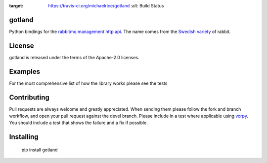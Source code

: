 .. image:: https://travis-ci.org/michaelrice/gotland.svg
:target: https://travis-ci.org/michaelrice/gotland
    :alt: Build Status

gotland
=======

Python bindings for the `rabbitmq management http api <https://www.rabbitmq.com/management.html>`_. The name comes from 
the `Swedish variety <http://en.wikipedia.org/wiki/Gotland_rabbit>`_ of rabbit.


License
=======
gotland is released under the terms of the Apache-2.0 licenses.

Examples
========
For the most comprehensive list of how the library works please see the tests

Contributing
============
Pull requests are always welcome and greatly appreciated. When sending them please follow the fork and branch workflow, 
and open your pull request against the devel branch. Please include in a test where applicable using 
`vcrpy <https://pypi.python.org/pypi/vcrpy>`_. You should include a test that shows the failure and a fix if possible.


Installing
==========

    pip install gotland